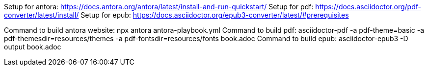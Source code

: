 Setup for antora: https://docs.antora.org/antora/latest/install-and-run-quickstart/
Setup for pdf: https://docs.asciidoctor.org/pdf-converter/latest/install/
Setup for epub: https://docs.asciidoctor.org/epub3-converter/latest/#prerequisites

Command to build antora website: npx antora antora-playbook.yml
Command to build pdf: asciidoctor-pdf -a pdf-theme=basic -a pdf-themesdir=resources/themes -a pdf-fontsdir=resources/fonts book.adoc
Command to build epub: asciidoctor-epub3 -D output book.adoc
